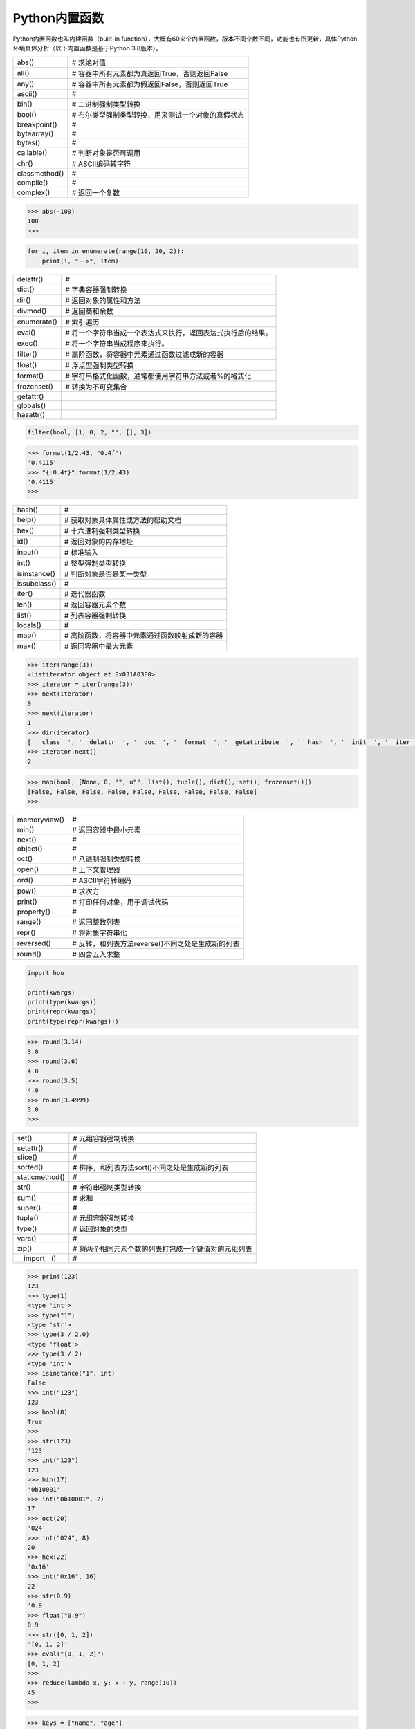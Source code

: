 =============================
Python内置函数
=============================

Python内置函数也叫内建函数（built-in function），大概有60来个内置函数，版本不同个数不同，功能也有所更新，具体Python环境具体分析（以下内置函数是基于Python 3.8版本）。

=============== ===============================================================
  abs()         # 求绝对值
  all()         # 容器中所有元素都为真返回True，否则返回False
  any()         # 容器中所有元素都为假返回False，否则返回True
  ascii()       # 
  bin()         # 二进制强制类型转换
  bool()        # 布尔类型强制类型转换，用来测试一个对象的真假状态
  breakpoint()  # 
  bytearray()   # 
  bytes()       # 
  callable()    # 判断对象是否可调用
  chr()         # ASCII编码转字符
  classmethod() # 
  compile()     # 
  complex()     # 返回一个复数
=============== ===============================================================

.. code-block:: python

    >>> abs(-100)
    100
    >>>

.. code-block:: python

    for i, item in enumerate(range(10, 20, 2)):
        print(i, "-->", item)

=============== ===============================================================
  delattr()     # 
  dict()        # 字典容器强制转换
  dir()         # 返回对象的属性和方法
  divmod()      # 返回商和余数
  enumerate()   # 索引遍历
  eval()        # 将一个字符串当成一个表达式来执行，返回表达式执行后的结果。
  exec()        # 将一个字符串当成程序来执行。
  filter()      # 高阶函数，将容器中元素通过函数过滤成新的容器
  float()       # 浮点型强制类型转换
  format()      # 字符串格式化函数，通常都使用字符串方法或者%的格式化
  frozenset()   # 转换为不可变集合
  getattr()
  globals()
  hasattr()
=============== ===============================================================

.. code-block:: python

    filter(bool, [1, 0, 2, "", [], 3])

.. code-block:: python

    >>> format(1/2.43, "0.4f")
    '0.4115'
    >>> "{:0.4f}".format(1/2.43)
    '0.4115'
    >>>

=============== ===============================================================
  hash()        # 
  help()        # 获取对象具体属性或方法的帮助文档
  hex()         # 十六进制强制类型转换
  id()          # 返回对象的内存地址
  input()       # 标准输入
  int()         # 整型强制类型转换
  isinstance()  # 判断对象是否是某一类型
  issubclass()  # 
  iter()        # 迭代器函数
  len()         # 返回容器元素个数
  list()        # 列表容器强制转换
  locals()      # 
  map()         # 高阶函数，将容器中元素通过函数映射成新的容器
  max()         # 返回容器中最大元素
=============== ===============================================================

.. code-block:: python

    >>> iter(range(3))
    <listiterator object at 0x031A03F0>
    >>> iterator = iter(range(3))
    >>> next(iterator)
    0
    >>> next(iterator)
    1
    >>> dir(iterator)
    ['__class__', '__delattr__', '__doc__', '__format__', '__getattribute__', '__hash__', '__init__', '__iter__', '__length_hint__', '__new__', '__reduce__', '__reduce_ex__', '__repr__', '__setattr__', '__sizeof__', '__str__', '__subclasshook__', 'next']
    >>> iterator.next()
    2

.. code-block:: python

    >>> map(bool, [None, 0, "", u"", list(), tuple(), dict(), set(), frozenset()])
    [False, False, False, False, False, False, False, False, False]
    >>>

=============== ===============================================================
  memoryview()  # 
  min()         # 返回容器中最小元素
  next()        # 
  object()      # 
  oct()         # 八进制强制类型转换
  open()        # 上下文管理器
  ord()         # ASCII字符转编码
  pow()         # 求次方
  print()       # 打印任何对象，用于调试代码
  property()    # 
  range()       # 返回整数列表
  repr()        # 将对象字符串化
  reversed()    # 反转，和列表方法reverse()不同之处是生成新的列表
  round()       # 四舍五入求整
=============== ===============================================================

.. code-block:: python

    import hou

    print(kwargs)
    print(type(kwargs))
    print(repr(kwargs))
    print(type(repr(kwargs)))

.. code-block:: python

    >>> round(3.14)
    3.0
    >>> round(3.6)
    4.0
    >>> round(3.5)
    4.0
    >>> round(3.4999)
    3.0
    >>>

================= ===============================================================
  set()            # 元组容器强制转换
  setattr()        # 
  slice()          # 
  sorted()         # 排序，和列表方法sort()不同之处是生成新的列表
  staticmethod()   # 
  str()            # 字符串强制类型转换
  sum()            # 求和
  super()          # 
  tuple()          # 元组容器强制转换
  type()           # 返回对象的类型
  vars()           # 
  zip()            # 将两个相同元素个数的列表打包成一个键值对的元组列表
  __import__()     # 
================= ===============================================================

.. code-block:: python

    >>> print(123)
    123
    >>> type(1)
    <type 'int'>
    >>> type("1")
    <type 'str'>
    >>> type(3 / 2.0)
    <type 'float'>
    >>> type(3 / 2)
    <type 'int'>
    >>> isinstance("1", int)
    False
    >>> int("123")
    123
    >>> bool(8)
    True
    >>>
    >>> str(123)
    '123'
    >>> int("123")
    123
    >>> bin(17)
    '0b10001'
    >>> int("0b10001", 2)
    17
    >>> oct(20)
    '024'
    >>> int("024", 8)
    20
    >>> hex(22)
    '0x16'
    >>> int("0x16", 16)
    22
    >>> str(0.9)
    '0.9'
    >>> float("0.9")
    0.9
    >>> str([0, 1, 2])
    '[0, 1, 2]'
    >>> eval("[0, 1, 2]")
    [0, 1, 2]
    >>>
    >>> reduce(lambda x, y: x + y, range(10))
    45
    >>>

.. code-block:: python

    >>> keys = ["name", "age"]
    >>> values = ["Andy", 30]
    >>> zip(keys, values)
    [('name', 'Andy'), ('age', 30)]
    >>> dict(zip(keys, values))
    {'age': 30, 'name': 'Andy'}
    >>> 

----------------
参考文档
----------------

- https://docs.python.org/zh-cn/3/library/functions.html